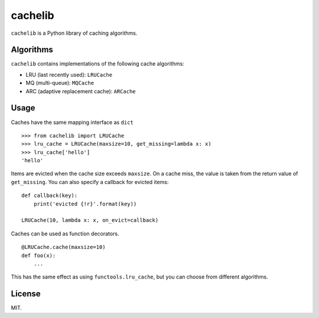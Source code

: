 cachelib
========

``cachelib`` is a Python library of caching algorithms.

Algorithms
----------

``cachelib`` contains implementations of the following cache algorithms:

- LRU (last recently used): ``LRUCache``
- MQ (multi-queue): ``MQCache``
- ARC (adaptive replacement cache): ``ARCache``

Usage
-----
Caches have the same mapping interface as ``dict`` ::

    >>> from cachelib import LRUCache
    >>> lru_cache = LRUCache(maxsize=10, get_missing=lambda x: x)
    >>> lru_cache['hello']
    'hello'

Items are evicted when the cache size exceeds ``maxsize``. On a cache miss,
the value is taken from the return value of ``get_missing``. You can also
specify a callback for evicted items: ::

    def callback(key):
        print('evicted {!r}'.format(key))

    LRUCache(10, lambda x: x, on_evict=callback)

Caches can be used as function decorators. ::

    @LRUCache.cache(maxsize=10)
    def foo(x):
        ...

This has the same effect as using ``functools.lru_cache``, but you can choose
from different algorithms.

License
-------
MIT.
